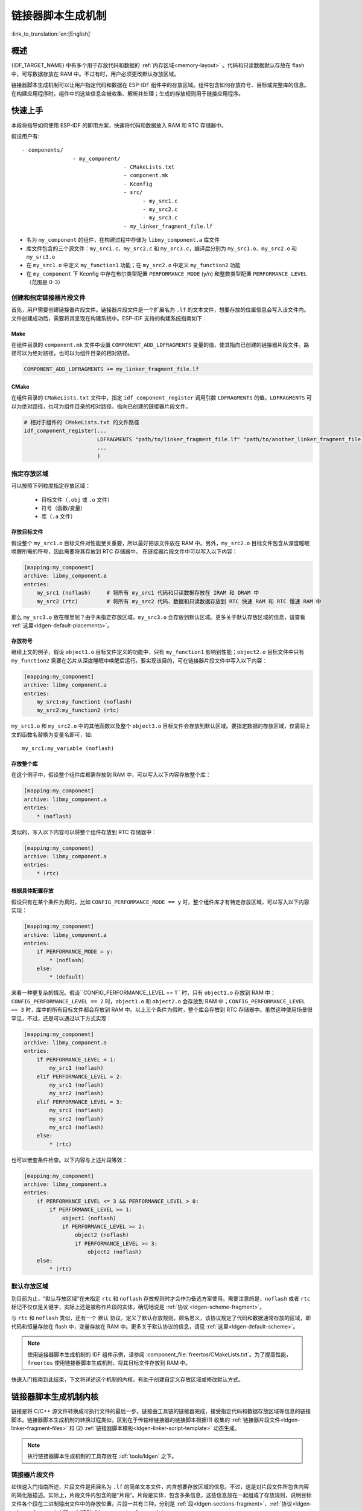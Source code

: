 链接器脚本生成机制
======================
:link_to_translation:`en:[English]`

概述
-------

{IDF_TARGET_NAME} 中有多个用于存放代码和数据的 :ref:`内存区域<memory-layout>` 。代码和只读数据默认存放在 flash 中，可写数据存放在 RAM 中。不过有时，用户必须更改默认存放区域。

.. only:: SOC_ULP_SUPPORTED

    例如为了提高性能，将关键代码存放到 RAM 中，或者将代码存放到 RTC 存储器中以便在 :doc:`唤醒桩 <deep-sleep-stub>` 和 ULP 协处理器中使用。

.. only:: not SOC_ULP_SUPPORTED

    例如为了提高性能，将关键代码存放到 RAM 中，或者将代码存放到 RTC 存储器中以便在 :doc:`唤醒桩 <deep-sleep-stub>` 中使用。

链接器脚本生成机制可以让用户指定代码和数据在 ESP-IDF 组件中的存放区域。组件包含如何存放符号、目标或完整库的信息。在构建应用程序时，组件中的这些信息会被收集、解析并处理；生成的存放规则用于链接应用程序。

快速上手
------------

本段将指导如何使用 ESP-IDF 的即用方案，快速将代码和数据放入 RAM 和 RTC 存储器中。

假设用户有::

    - components/
                    - my_component/
                                    - CMakeLists.txt
                                    - component.mk
                                    - Kconfig
                                    - src/
                                          - my_src1.c
                                          - my_src2.c
                                          - my_src3.c
                                    - my_linker_fragment_file.lf

- 名为 ``my_component`` 的组件，在构建过程中存储为 ``libmy_component.a`` 库文件
- 库文件包含的三个源文件：``my_src1.c``、``my_src2.c`` 和 ``my_src3.c``，编译后分别为 ``my_src1.o``、``my_src2.o`` 和 ``my_src3.o``
- 在 ``my_src1.o`` 中定义 ``my_function1`` 功能；在 ``my_src2.o`` 中定义 ``my_function2`` 功能
- 在 ``my_component`` 下 Kconfig 中存在布尔类型配置 ``PERFORMANCE_MODE`` (y/n) 和整数类型配置 ``PERFORMANCE_LEVEL`` （范围是 0-3）

创建和指定链接器片段文件
^^^^^^^^^^^^^^^^^^^^^^^^^^^^^

首先，用户需要创建链接器片段文件。链接器片段文件是一个扩展名为 ``.lf`` 的文本文件，想要存放的位置信息会写入该文件内。文件创建成功后，需要将其呈现在构建系统中。ESP-IDF 支持的构建系统指南如下：

Make
""""

在组件目录的 ``component.mk`` 文件中设置 ``COMPONENT_ADD_LDFRAGMENTS`` 变量的值，使其指向已创建的链接器片段文件。路径可以为绝对路径，也可以为组件目录的相对路径。

.. code-block:: make

    COMPONENT_ADD_LDFRAGMENTS += my_linker_fragment_file.lf

CMake
"""""

在组件目录的 ``CMakeLists.txt`` 文件中，指定 ``idf_component_register`` 调用引数 ``LDFRAGMENTS`` 的值。``LDFRAGMENTS`` 可以为绝对路径，也可为组件目录的相对路径，指向已创建的链接器片段文件。

.. code-block:: cmake

    # 相对于组件的 CMakeLists.txt 的文件路径
    idf_component_register(...
                           LDFRAGMENTS "path/to/linker_fragment_file.lf" "path/to/another_linker_fragment_file.lf"
                           ...
                           )


指定存放区域
^^^^^^^^^^^^^^^

可以按照下列粒度指定存放区域：

    - 目标文件（``.obj`` 或 ``.o`` 文件）
    - 符号（函数/变量）
    - 库（``.a`` 文件）

.. _ldgen-placing-object-files :

存放目标文件
""""""""""""

假设整个 ``my_src1.o`` 目标文件对性能至关重要，所以最好把该文件放在 RAM 中。另外，``my_src2.o`` 目标文件包含从深度睡眠唤醒所需的符号，因此需要将其存放到 RTC 存储器中。
在链接器片段文件中可以写入以下内容：

.. code-block:: none

    [mapping:my_component]
    archive: libmy_component.a
    entries:
        my_src1 (noflash)     # 将所有 my_src1 代码和只读数据存放在 IRAM 和 DRAM 中
        my_src2 (rtc)         # 将所有 my_src2 代码、数据和只读数据存放到 RTC 快速 RAM 和 RTC 慢速 RAM 中

那么 ``my_src3.o`` 放在哪里呢？由于未指定存放区域，``my_src3.o`` 会存放到默认区域。更多关于默认存放区域的信息，请查看 :ref:`这里<ldgen-default-placements>`。

存放符号
""""""""

继续上文的例子，假设 ``object1.o`` 目标文件定义的功能中，只有 ``my_function1`` 影响到性能；``object2.o`` 目标文件中只有 ``my_function2`` 需要在芯片从深度睡眠中唤醒后运行。要实现该目的，可在链接器片段文件中写入以下内容：

.. code-block:: none

    [mapping:my_component]
    archive: libmy_component.a
    entries:
        my_src1:my_function1 (noflash)
        my_src2:my_function2 (rtc)

``my_src1.o`` 和 ``my_src2.o`` 中的其他函数以及整个 ``object3.o`` 目标文件会存放到默认区域。要指定数据的存放区域，仅需将上文的函数名替换为变量名即可，如::

       my_src1:my_variable (noflash)

.. 注意::

    按照符号粒度存放代码和数据有一定的 :ref:`局限 <ldgen-symbol-granularity-placements>`。为确保存放区域合适，您也可以将相关代码和数据集中在源文件中，参考 :ref:`使用目标文件的存放规则 <ldgen-placing-object-files>`。

存放整个库
""""""""""

在这个例子中，假设整个组件库都需存放到 RAM 中，可以写入以下内容存放整个库：

.. code-block:: none

    [mapping:my_component]
    archive: libmy_component.a
    entries:
        * (noflash)

类似的，写入以下内容可以将整个组件存放到 RTC 存储器中：

.. code-block:: none

    [mapping:my_component]
    archive: libmy_component.a
    entries:
        * (rtc)

根据具体配置存放
""""""""""""""""""""

假设只有在某个条件为真时，比如 ``CONFIG_PERFORMANCE_MODE == y`` 时，整个组件库才有特定存放区域，可以写入以下内容实现：

.. code-block:: none

    [mapping:my_component]
    archive: libmy_component.a
    entries:
        if PERFORMANCE_MODE = y:
            * (noflash)
        else:
            * (default)

来看一种更复杂的情况。假设``CONFIG_PERFORMANCE_LEVEL == 1`` 时，只有 ``object1.o`` 存放到 RAM 中；``CONFIG_PERFORMANCE_LEVEL == 2`` 时，``object1.o`` 和 ``object2.o`` 会存放到 RAM 中；``CONFIG_PERFORMANCE_LEVEL == 3`` 时，库中的所有目标文件都会存放到 RAM 中。以上三个条件为假时，整个库会存放到 RTC 存储器中。虽然这种使用场景很罕见，不过，还是可以通过以下方式实现：

.. code-block:: none

    [mapping:my_component]
    archive: libmy_component.a
    entries:
        if PERFORMANCE_LEVEL = 1:
            my_src1 (noflash)
        elif PERFORMANCE_LEVEL = 2:
            my_src1 (noflash)
            my_src2 (noflash)
        elif PERFORMANCE_LEVEL = 3:
            my_src1 (noflash)
            my_src2 (noflash)
            my_src3 (noflash)
        else:
            * (rtc)

也可以嵌套条件检查。以下内容与上述片段等效：

.. code-block:: none

    [mapping:my_component]
    archive: libmy_component.a
    entries:
        if PERFORMANCE_LEVEL <= 3 && PERFORMANCE_LEVEL > 0:
            if PERFORMANCE_LEVEL >= 1:
                object1 (noflash)
                if PERFORMANCE_LEVEL >= 2:
                    object2 (noflash)
                    if PERFORMANCE_LEVEL >= 3:
                        object2 (noflash)
        else:
            * (rtc)

.. _ldgen-default-placements:

默认存放区域
^^^^^^^^^^^^^^^^

到目前为止，“默认存放区域”在未指定 ``rtc`` 和 ``noflash`` 存放规则时才会作为备选方案使用。需要注意的是，``noflash`` 或者 ``rtc`` 标记不仅仅是关键字，实际上还是被称作片段的实体，确切地说是 :ref:`协议 <ldgen-scheme-fragment>`。

与 ``rtc`` 和 ``noflash`` 类似，还有一个 ``默认`` 协议，定义了默认存放规则。顾名思义，该协议规定了代码和数据通常存放的区域，即代码和恒量存放在 flash 中，变量存放在 RAM 中。更多关于默认协议的信息，请见 :ref:`这里<ldgen-default-scheme>`。

.. note::
    使用链接器脚本生成机制的 IDF 组件示例，请参阅 :component_file:`freertos/CMakeLists.txt`。为了提高性能，``freertos`` 使用链接器脚本生成机制，将其目标文件存放到 RAM 中。

快速入门指南到此结束，下文将详述这个机制的内核，有助于创建自定义存放区域或修改默认方式。

链接器脚本生成机制内核
---------------------------

链接是将 C/C++ 源文件转换成可执行文件的最后一步。链接由工具链的链接器完成，接受指定代码和数据存放区域等信息的链接脚本。链接器脚本生成机制的转换过程类似，区别在于传输给链接器的链接脚本根据(1) 收集的 :ref:`链接器片段文件<ldgen-linker-fragment-files>` 和 (2) :ref:`链接器脚本模板<ldgen-linker-script-template>` 动态生成。

.. note::

    执行链接器脚本生成机制的工具存放在 :idf:`tools/ldgen` 之下。

.. _ldgen-linker-fragment-files :

链接器片段文件
^^^^^^^^^^^^^^^^

如快速入门指南所述，片段文件是拓展名为 ``.lf`` 的简单文本文件，内含想要存放区域的信息。不过，这是对片段文件所包含内容的简化版描述。实际上，片段文件内包含的是“片段”。片段是实体，包含多条信息，这些信息放在一起组成了存放规则，说明目标文件各个段在二进制输出文件中的存放位置。片段一共有三种，分别是 :ref:`段<ldgen-sections-fragment>`、:ref:`协议<ldgen-scheme-fragment>` 和 :ref:`映射<ldgen-mapping-fragment>`。

语法
""""

三种片段类型使用同一种语法：

.. code-block:: none

    [type:name]
    key: value
    key:
        value
        value
        value
        ...

- 类型：片段类型，可以为 ``段``、``协议`` 或 ``映射``。
- 名称：片段名称，指定片段类型的片段名称应唯一。
- 键值：片段内容。每个片段类型可支持不同的键值和不同的键值语法。

.. note::

    多个片段的类型和名称相同时会引发异常。

.. note::

    片段名称和键值只能使用字母、数字和下划线。

.. _ldgen-condition-checking :

**条件检查**

条件检查使得链接器脚本生成机制可以感知配置。含有配置值的表达式是否为真，决定了使用哪些特定键值。检查使用的是 kconfiglib 脚本的 ``eval_string``，遵循该脚本要求的语法和局限性，支持：

    - 比较
        - 小于 ``<``
        - 小于等于 ``<=``
        - 大于 ``>``
        - 大于等于 ``>=``
        - 等于 ``=``
        - 不等于 ``!=``
    - 逻辑
        - 或 ``||``
        - 和 ``&&``
        - 取反 ``!``
    - 分组
        - 圆括号 ``()``

条件检查和其他语言中的 ``if...elseif/elif...else`` 块作用一样。键值和完整片段都可以进行条件检查。以下两个示例效果相同：

.. code-block:: none

    # 键值取决于配置
    [type:name]
    key_1:
        if CONDITION = y:
            value_1
        else:
            value_2
    key_2:
        if CONDITION = y:
            value_a
        else:
            value_b

.. code-block:: none

    # 完整片段的定义取决于配置
    if CONDITION = y:
        [type:name]
        key_1:
            value_1
        key_2:
            value_b
    else:
        [type:name]
        key_1:
            value_2
        key_2:
            value_b


**注释**

链接器片段文件中的注释以 ``#`` 开头。和在其他语言中一样，注释提供了有用的描述和资料，在处理过程中会被忽略。

与 ESP-IDF v3.x 链接器脚本片段文件兼容
""""""""""""""""""""""""""""""""""""""""""""""""""""""""""""

ESP-IDF v4.0 变更了链接器脚本片段文件使用的一些语法：

- 必须缩进，缩进不当的文件会产生解析异常；旧版本不强制缩进，但之前的文档和示例均遵循了正确的缩进语法
- 条件改用 ``if...elif...else`` 结构，可以嵌套检查，将完整片段置于条件内
- 映射片段和其他片段类型一样，需有名称

链接器脚本生成器可解析 ESP-IDF v3.x 版本中缩进正确的链接器片段文件（如 ESP-IDF v3.x 版本中的本文件所示），依然可以向后兼容此前的映射片段语法（可选名称和条件的旧语法），但是会有弃用警告。用户应换成本文档介绍的新语法，因为旧语法将在未来停用。

请注意，ESP-IDF v3.x 不支持使用 ESP-IDF v4.0 新语法的链接器片段文件。

类型
"""""""

.. _ldgen-sections-fragment :

**段**

段定义了 GCC 编译器输出的一系列目标文件段，可以是默认段（如 ``.text``、``.data``），也可以是用户通过 ``__attribute__`` 关键字定义的段。

'+' 表示段列表开始，且当前段为列表中的第一个段。这种表达方式更加推荐。

.. code-block:: none

    [sections:name]
    entries:
        .section+
        .section
        ...

示例：

.. code-block:: none

    # 不推荐的方式
    [sections:text]
    entries:
        .text
        .text.*
        .literal
        .literal.*

    # 推荐的方式，效果与上面等同
    [sections:text]
    entries:
        .text+              # 即 .text 和 .text.*
        .literal+           # 即 .literal 和 .literal.*

.. _ldgen-scheme-fragment :

**协议**

协议定义了每个段对应的 ``目标``。

.. code-block:: none

    [scheme:name]
    entries:
        sections -> target
        sections -> target
        ...

示例：

.. code-block:: none

    [scheme:noflash]
    entries:
        text -> iram0_text          # text 段下的所有条目均归入 iram0_text
        rodata -> dram0_data        # rodata 段下的所有条目均归入 dram0_data

.. _ldgen-default-scheme:

``默认`` 协议

注意，有一个 ``默认`` 的协议很特殊，特殊在于包罗存放规则都是根据这个协议中的条目生成的。这意味着，如果该协议有一条条目是 ``text -> flash_text``，则将为目标 ``flash_text`` 生成如下的存放规则:

.. code-block:: none

    *(.literal .literal.* .text .text.*)

这些生成的包罗规则将用于未指定映射规则的情况。


``默认`` 协议在 :component_file:`esp_system/app.lf` 文件中定义。
快速上手指南中提到的内置 ``noflash`` 协议和 ``rtc`` 协议也在该文件中定义。


.. _ldgen-mapping-fragment :

**映射**

映射定义了可映射实体（即目标文件、函数名、变量名和库）对应的协议。

.. code-block:: none

    [mapping]
    archive: archive                # 构建后输出的库文件名称（即 libxxx.a）
    entries:
        object:symbol (scheme)      # 符号
        object (scheme)             # 目标
        * (scheme)                  # 库

有三种存放粒度：

    - 符号：指定了目标文件名称和符号名称。符号名称可以是函数名或变量名。
    - 目标：只指定目标文件名称。
    - 库：指定 ``*``，即某个库下面所有目标文件的简化表达法。

为了更好地理解条目的含义，请看一个按目标存放的例子。

.. code-block:: none

    object (scheme)

根据条目定义，将这个协议展开：

.. code-block:: none

    object (sections -> target,
            sections -> target,
            ...)

再根据条目定义，将这个段展开：

.. code-block:: none

    object (.section,
            .section,
            ... -> target, # 根据目标文件将这里所列出的所有段放在该目标位置

            .section,
            .section,
            ... -> target, # 同样的方法指定其他段

            ...)           # 直至所有段均已展开

示例：

.. code-block:: none

    [mapping:map]
    archive: libfreertos.a
    entries:
        * (noflash)

除了实体和协议，条目中也支持指定如下标志：（注：<> = 参数名称，[] = 可选参数）

1. ALIGN(<alignment>[, pre, post])

    根据 ``alignment`` 中指定的数字对齐存放区域，根据是否指定 ``pre`` 和 ``post``，或两者都指定，在输入段描述（生成于映射条目）的前面和/或后面生成：

.. code-block::none

    . = ALIGN(<alignment>)

    如果既没有指定 ``pre`` 也没有指定 ``post``，则对齐命令会在输入段描述前生成。对顺序敏感。

2. SORT([<sort_by_first>, <sort_by_second>])

    在输入段描述中输出 ``SORT_BY_NAME``, ``SORT_BY_ALIGNMENT``, ``SORT_BY_INIT_PRIORITY`` 或 ``SORT``。
    
   ``sort_by_first`` 和 ``sort_by_second`` 的值可以是：``name``、``alignment``、``init_priority``。

    如果既没指定 ``sort_by_first`` 也没指定 ``sort_by_second``，则输入段会按照名称排序，如果两者都指定了，那么嵌套排序会遵循 https://sourceware.org/binutils/docs/ld/Input-Section-Wildcards.html 中的规则。

3. KEEP()

    用 KEEP 命令包围输入段描述，从而防止链接器丢弃存放区域。更多细节请参考 https://sourceware.org/binutils/docs/ld/Input-Section-Keep.html

4.SURROUND(<name>)

    在存放区域的前面和后面生成符号，生成的符号遵循 ``_<name>_start`` 和 ``_<name>_end`` 的命名方式，例如，如果 ``name`` == sym1

.. code-block::none

    _sym1_start = ABSOLUTE(.)
    ...
    _sym2_end = ABSOLUTE(.)

    可以从 C/C++ 代码中引用这些符号。对顺序敏感。

在添加标志时，协议中需要指定具体的 ``section -> target``。对于多个 ``section -> target``，使用逗号作为分隔符，例如：

.. code-block:: none

    # 注意
    # A. entity-scheme 后使用分号
    # B. section2 -> target2 前使用逗号
    # C. 在 scheme1 条目中 定义 section1 -> target1 和 section2 -> target2 
    entity1 (scheme1); 
        section1 -> target1 KEEP() ALIGN(4, pre, post),
        section2 -> target2 SURROUND(sym) ALIGN(4, post) SORT()

合并后，如下的映射：

.. code-block:: none

    [mapping:name]
    archive: lib1.a
    entries:
        obj1 (noflash);
            rodata -> dram0_data KEEP() SORT() ALIGN(8) SURROUND(my_sym)

会在链接器脚本上生成如下输出：

.. code-block:: none

    . = ALIGN(8)
    _my_sym_start = ABSOLUTE(.)
    KEEP(lib1.a:obj1.*( SORT(.rodata) SORT(.rodata.*) ))
    _my_sym_end = ABSOLUTE(.)

注意，正如在 flag 描述中提到的，ALIGN 和 SURROUND 的使用对顺序敏感，因此如果将两者顺序调换后用到相同的映射片段，则会生成：

.. code-block:: none

    _my_sym_start = ABSOLUTE(.)
    . = ALIGN(8)
    KEEP(lib1.a:obj1.*( SORT(.rodata) SORT(.rodata.*) ))
    _my_sym_end = ABSOLUTE(.)

.. _ldgen-symbol-granularity-placements :

按符号存放
""""""""""""""

按符号存放可通过编译器标志 ``-ffunction-sections`` 和 ``-ffdata-sections`` 实现。ESP-IDF 默认用这些标志编译。
用户若选择移除标志，便不能按符号存放。另外，即便有标志，也会其他限制，具体取决于编译器输出的段。

比如，使用 ``-ffunction-sections``，针对每个功能会输出单独的段。段的名称可以预测，即 ``.text.{func_name}`` 和 ``.literal.{func_name}``。但是功能内的字符串并非如此，因为字符串会进入字符串池，或者使用生成的段名称。

使用 ``-fdata-sections``，对全局数据来说编译器可输出 ``.data.{var_name}``、``.rodata.{var_name}`` 或 ``.bss.{var_name}``；因此 ``类型 I`` 映射词条可以适用。
但是，功能中声明的静态数据并非如此，生成的段名称是将变量名称和其他信息混合。

.. _ldgen-linker-script-template :

链接器脚本模板
^^^^^^^^^^^^^^^^^^

链接器脚本模板是指定存放规则的存放位置的框架，与其他链接器脚本没有本质区别，但带有特定的标记语法，可以指示存放生成的存放规则的位置。

如需引用一个 ``目标`` 标记下的所有存放规则，请使用以下语法：

.. code-block:: none

    mapping[target]

示例：

以下示例是某个链接器脚本模板的摘录，定义了输出段 ``.iram0.text``，该输出段包含一个引用目标 ``iram0_text`` 的标记。

.. code-block:: none

    .iram0.text :
    {
        /* 标记 IRAM 空间不足 */
        _iram_text_start = ABSOLUTE(.);

        /* 引用 iram0_text */
        mapping[iram0_text]

        _iram_text_end = ABSOLUTE(.);
    } > iram0_0_seg

假设链接器脚本生成器收集到了以下片段定义：

.. code-block:: none

    [sections:text]
        .text+
        .literal+

    [sections:iram]
        .iram1+

    [scheme:default]
    entries:
        text -> flash_text
        iram -> iram0_text

    [scheme:noflash]
    entries:
        text -> iram0_text

    [mapping:freertos]
    archive: libfreertos.a
    entries:
        * (noflash)

然后生成的链接器脚本的相应摘录如下：

.. code-block:: c

    .iram0.text :
    {
        /* 标记 IRAM 空间不足 */
        _iram_text_start = ABSOLUTE(.);

        /* 处理片段生成的存放规则，存放在模板标记的位置处 */
        *(.iram1 .iram1.*)
        *libfreertos.a:(.literal .text .literal.* .text.*)

        _iram_text_end = ABSOLUTE(.);
    } > iram0_0_seg

``*libfreertos.a:(.literal .text .literal.* .text.*)``

    这是根据 ``freertos`` 映射的 ``* (noflash)`` 条目生成的规则。``libfreertos.a`` 库下所有目标文件的所有 ``text`` 段会收集到 ``iram0_text`` 目标下（按照 ``noflash`` 协议），并放在模板中被 ``iram0_text`` 标记的地方。

``*(.iram1 .iram1.*)``

    这是根据默认协议条目 ``iram -> iram0_text`` 生成的规则。默认协议指定了 ``iram -> iram0_text`` 条目，因此生成的规则同样也放在被 ``iram0_text`` 标记的地方。由于该规则是根据默认协议生成的，因此在同一目标下收集的所有规则下排在第一位。

    目前使用的链接器脚本模板是 :component_file:`esp_system/ld/{IDF_TARGET_PATH_NAME}/sections.ld.in`，生成的脚本存放在构建目录下。
